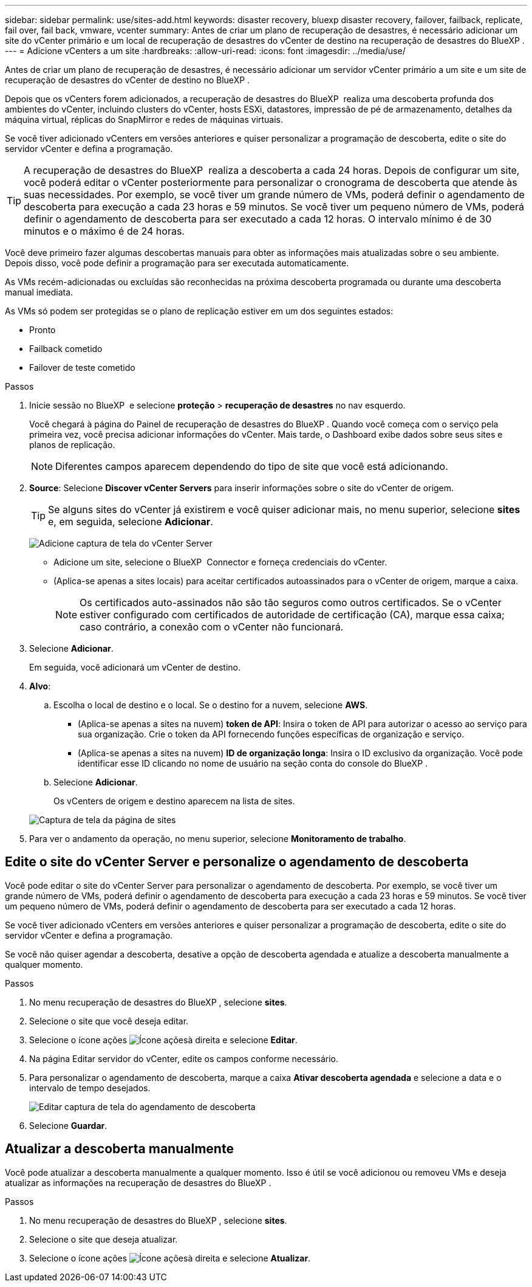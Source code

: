 ---
sidebar: sidebar 
permalink: use/sites-add.html 
keywords: disaster recovery, bluexp disaster recovery, failover, failback, replicate, fail over, fail back, vmware, vcenter 
summary: Antes de criar um plano de recuperação de desastres, é necessário adicionar um site do vCenter primário e um local de recuperação de desastres do vCenter de destino na recuperação de desastres do BlueXP . 
---
= Adicione vCenters a um site
:hardbreaks:
:allow-uri-read: 
:icons: font
:imagesdir: ../media/use/


[role="lead"]
Antes de criar um plano de recuperação de desastres, é necessário adicionar um servidor vCenter primário a um site e um site de recuperação de desastres do vCenter de destino no BlueXP .

Depois que os vCenters forem adicionados, a recuperação de desastres do BlueXP  realiza uma descoberta profunda dos ambientes do vCenter, incluindo clusters do vCenter, hosts ESXi, datastores, impressão de pé de armazenamento, detalhes da máquina virtual, réplicas do SnapMirror e redes de máquinas virtuais.

Se você tiver adicionado vCenters em versões anteriores e quiser personalizar a programação de descoberta, edite o site do servidor vCenter e defina a programação.


TIP: A recuperação de desastres do BlueXP  realiza a descoberta a cada 24 horas. Depois de configurar um site, você poderá editar o vCenter posteriormente para personalizar o cronograma de descoberta que atende às suas necessidades. Por exemplo, se você tiver um grande número de VMs, poderá definir o agendamento de descoberta para execução a cada 23 horas e 59 minutos. Se você tiver um pequeno número de VMs, poderá definir o agendamento de descoberta para ser executado a cada 12 horas. O intervalo mínimo é de 30 minutos e o máximo é de 24 horas.

Você deve primeiro fazer algumas descobertas manuais para obter as informações mais atualizadas sobre o seu ambiente. Depois disso, você pode definir a programação para ser executada automaticamente.

As VMs recém-adicionadas ou excluídas são reconhecidas na próxima descoberta programada ou durante uma descoberta manual imediata.

As VMs só podem ser protegidas se o plano de replicação estiver em um dos seguintes estados:

* Pronto
* Failback cometido
* Failover de teste cometido


.Passos
. Inicie sessão no BlueXP  e selecione *proteção* > *recuperação de desastres* no nav esquerdo.
+
Você chegará à página do Painel de recuperação de desastres do BlueXP . Quando você começa com o serviço pela primeira vez, você precisa adicionar informações do vCenter. Mais tarde, o Dashboard exibe dados sobre seus sites e planos de replicação.

+

NOTE: Diferentes campos aparecem dependendo do tipo de site que você está adicionando.

. *Source*: Selecione *Discover vCenter Servers* para inserir informações sobre o site do vCenter de origem.
+

TIP: Se alguns sites do vCenter já existirem e você quiser adicionar mais, no menu superior, selecione *sites* e, em seguida, selecione *Adicionar*.

+
image:vcenter-add.png["Adicione captura de tela do vCenter Server"]

+
** Adicione um site, selecione o BlueXP  Connector e forneça credenciais do vCenter.
** (Aplica-se apenas a sites locais) para aceitar certificados autoassinados para o vCenter de origem, marque a caixa.
+

NOTE: Os certificados auto-assinados não são tão seguros como outros certificados. Se o vCenter estiver configurado com certificados de autoridade de certificação (CA), marque essa caixa; caso contrário, a conexão com o vCenter não funcionará.



. Selecione *Adicionar*.
+
Em seguida, você adicionará um vCenter de destino.

. *Alvo*:
+
.. Escolha o local de destino e o local. Se o destino for a nuvem, selecione *AWS*.
+
*** (Aplica-se apenas a sites na nuvem) *token de API*: Insira o token de API para autorizar o acesso ao serviço para sua organização. Crie o token da API fornecendo funções específicas de organização e serviço.
*** (Aplica-se apenas a sites na nuvem) *ID de organização longa*: Insira o ID exclusivo da organização. Você pode identificar esse ID clicando no nome de usuário na seção conta do console do BlueXP .


.. Selecione *Adicionar*.
+
Os vCenters de origem e destino aparecem na lista de sites.

+
image:sites-list2.png["Captura de tela da página de sites"]



. Para ver o andamento da operação, no menu superior, selecione *Monitoramento de trabalho*.




== Edite o site do vCenter Server e personalize o agendamento de descoberta

Você pode editar o site do vCenter Server para personalizar o agendamento de descoberta. Por exemplo, se você tiver um grande número de VMs, poderá definir o agendamento de descoberta para execução a cada 23 horas e 59 minutos. Se você tiver um pequeno número de VMs, poderá definir o agendamento de descoberta para ser executado a cada 12 horas.

Se você tiver adicionado vCenters em versões anteriores e quiser personalizar a programação de descoberta, edite o site do servidor vCenter e defina a programação.

Se você não quiser agendar a descoberta, desative a opção de descoberta agendada e atualize a descoberta manualmente a qualquer momento.

.Passos
. No menu recuperação de desastres do BlueXP , selecione *sites*.
. Selecione o site que você deseja editar.
. Selecione o ícone ações image:icon-vertical-dots.png["Ícone ações"]à direita e selecione *Editar*.
. Na página Editar servidor do vCenter, edite os campos conforme necessário.
. Para personalizar o agendamento de descoberta, marque a caixa *Ativar descoberta agendada* e selecione a data e o intervalo de tempo desejados.
+
image:sites-edit-schedule.png["Editar captura de tela do agendamento de descoberta"]

. Selecione *Guardar*.




== Atualizar a descoberta manualmente

Você pode atualizar a descoberta manualmente a qualquer momento. Isso é útil se você adicionou ou removeu VMs e deseja atualizar as informações na recuperação de desastres do BlueXP .

.Passos
. No menu recuperação de desastres do BlueXP , selecione *sites*.
. Selecione o site que deseja atualizar.
. Selecione o ícone ações image:icon-vertical-dots.png["Ícone ações"]à direita e selecione *Atualizar*.

